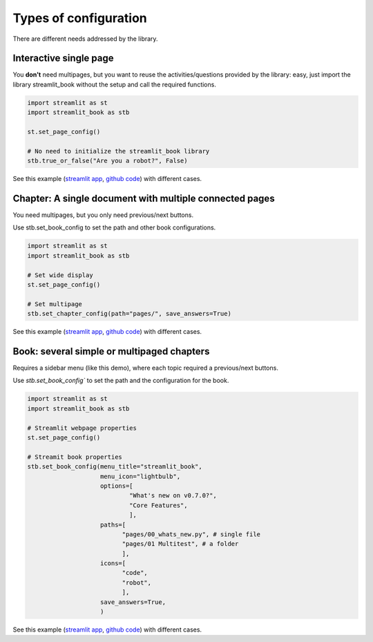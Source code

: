 Types of configuration
===============================================

There are different needs addressed by the library.

Interactive single page
--------------------------------

You **don't** need multipages, but you want to reuse the activities/questions provided
by the library: easy, just import the library streamlit_book without the setup and call the required functions.


.. code-block:: python

    import streamlit as st
    import streamlit_book as stb

    st.set_page_config()

    # No need to initialize the streamlit_book library
    stb.true_or_false("Are you a robot?", False)

See this example 
(`streamlit app <https://share.streamlit.io/sebastiandres/stb_activities_demo_v070/main>`__, 
`github code <https://github.com/sebastiandres/stb_activities_demo_v070>`__) with different cases.

Chapter: A single document with multiple connected pages
---------------------------------------------------------

You need multipages, but you only need previous/next buttons.

Use stb.set_book_config to set the path and other book configurations.


.. code-block:: python

    import streamlit as st
    import streamlit_book as stb

    # Set wide display
    st.set_page_config()

    # Set multipage
    stb.set_chapter_config(path="pages/", save_answers=True)

See this example 
(`streamlit app <https://share.streamlit.io/sebastiandres/stb_chapter_demo_v070/main>`__, 
`github code <https://github.com/sebastiandres/stb_chapter_demo_v070>`__) with different cases.

Book: several simple or multipaged chapters
----------------------------------------------------

Requires a sidebar menu (like this demo), where each topic required a previous/next buttons.

Use `stb.set_book_config`` to set the path and the configuration for the book.


.. code-block:: python

    import streamlit as st
    import streamlit_book as stb

    # Streamlit webpage properties
    st.set_page_config()

    # Streamit book properties
    stb.set_book_config(menu_title="streamlit_book",
                        menu_icon="lightbulb",
                        options=[
                                "What's new on v0.7.0?",   
                                "Core Features", 
                                ], 
                        paths=[
                              "pages/00_whats_new.py", # single file
                              "pages/01 Multitest", # a folder
                              ],
                        icons=[
                              "code", 
                              "robot", 
                              ],
                        save_answers=True,
                        )

See this example 
(`streamlit app <https://share.streamlit.io/sebastiandres/stb_book_demo_v070/main>`__, 
`github code <https://github.com/sebastiandres/stb_book_demo_v070>`__) with different cases.
